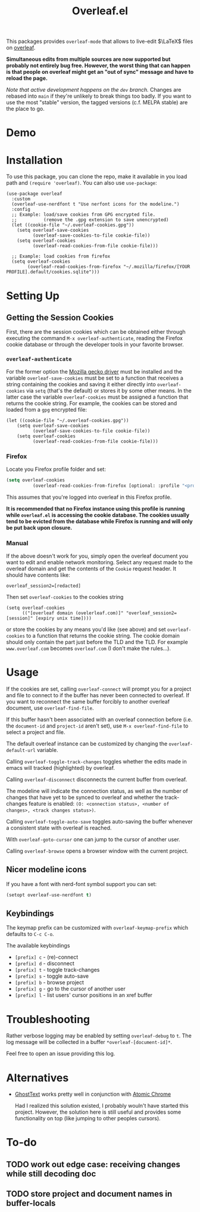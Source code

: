 :PROPERTIES:
:ID:       9d694771-66a1-46dc-873a-858289333e3d
:END:
#+title: Overleaf.el

#+HTML: <img src="./assets/overleaf-el-logo.svg" align="right" style="height: 150px;">

# MELPA badge image.
[[https://melpa.org/#/overleaf][file:https://melpa.org/packages/overleaf-badge.svg]]

This packages provides ~overleaf-mode~ that allows to
live-edit $\LaTeX$ files on [[https://github.com/overleaf/overleaf][overleaf]].

*Simultaneous edits from multiple sources are now supported but probably not entirely bug free. However, the worst thing that can happen is that people on overleaf might get an "out of sync" message and have to reload the page.*

/Note that active development happens on the ~dev~ branch./ Changes are rebased into ~main~ if they're unlikely to break things too badly. If you want to use the most "stable" version, the tagged versions (c.f. MELPA stable) are the place to go.

* Demo
[[file:assets/demo.gif]]

* Installation
To use this package, you can clone the repo, make it available in you
load path and ~(require 'overleaf)~. You can also use
~use-package~:
#+begin_src elisp
  (use-package overleaf
    :custom
    (overleaf-use-nerdfont t "Use nerfont icons for the modeline.")
    :config
    ;; Example: load/save cookies from GPG encrypted file.
    ;;          (remove the .gpg extension to save unencrypted)
    (let ((cookie-file "~/.overleaf-cookies.gpg"))
      (setq overleaf-save-cookies
            (overleaf-save-cookies-to-file cookie-file))
      (setq overleaf-cookies
            (overleaf-read-cookies-from-file cookie-file)))

    ;; Example: load cookies from firefox
    (setq overleaf-cookies
          (overleaf-read-cookies-from-firefox "~/.mozilla/firefox/[YOUR PROFILE].default/cookies.sqlite")))
#+end_src

* Setting Up
** Getting the Session Cookies
First, there are the session cookies which can be obtained either
through executing the command ~M-x overleaf-authenticate~, reading the
Firefox cookie database or through the developer tools in your
favorite browser.

*** ~overleaf-authenticate~
For the former option the [[https://github.com/mozilla/geckodriver][Mozilla gecko driver]] must be installed and
the variable ~overleaf-save-cookies~ must be set to a function that
receives a string containing the cookies and saving it either directly
into ~overleaf-cookies~ via ~setq~ (that's the default) or stores it by
some other means. In the latter case the variable ~overleaf-cookies~
must be assigned a function that returns the cookie string. For
example, the cookies can be stored and loaded from a =gpg= encrypted
file:
#+begin_src elisp
  (let ((cookie-file "~/.overleaf-cookies.gpg"))
      (setq overleaf-save-cookies
            (overleaf-save-cookies-to-file cookie-file))
      (setq overleaf-cookies
            (overleaf-read-cookies-from-file cookie-file)))
#+end_src

*** Firefox
Locate you Firefox profile folder and set:
#+begin_src emacs-lisp
  (setq overleaf-cookies
            (overleaf-read-cookies-from-firefox [optional: :profile "<profile>"]  ))
#+end_src
This assumes that you're logged into overleaf in this Firefox profile.

*It is recommended that no Firefox instance using this profile is running while
=overleaf.el= is accessing the cookie database. The cookies usually tend to be evicted from the database while Firefox is running and will only be put back upon closure.*

*** Manual
If the above doesn't work for you, simply open the overleaf document
you want to edit and enable network monitoring. Select any request
made to the overleaf domain and get the contents of the =Cookie= request
header. It should have contents like:
#+begin_src text
  overleaf_session2=[redacted]
#+end_src

Then set ~overleaf-cookies~ to the cookies string
#+begin_src elisp
  (setq overleaf-cookies
        (("[overleaf domain (ovelerleaf.com)]" "overleaf_session2=[session]" [expiry unix time])))
#+end_src
or store the cookies by any means you'd like (see above) and set
~overleaf-cookies~ to a function that returns the cookie string. The
cookie domain should only contain the part just before the TLD and the
TLD. For example =www.overleaf.com= becomes =overleaf.com= (I don't make
the rules...).


* Usage
If the cookies are set, calling ~overleaf-connect~ will prompt you for a
project and file to connect to if the buffer has never been connected to overleaf.
If you want to reconnect the same buffer forcibly to another overleaf document, use ~overleaf-find-file~.

If this buffer hasn't been associated
with an overleaf connection before (i.e.
the ~document-id~ and ~project-id~ aren't set), use ~M-x overleaf-find-file~
to select a project and file.

The default overleaf instance can be customized by changing the ~overleaf-default-url~
variable.

Calling ~overleaf-toggle-track-changes~ toggles whether the edits made
in emacs will tracked (highlighted) by overleaf.

Calling ~overleaf-disconnect~ disconnects the current buffer from overleaf.

The modeline will indicate the connection status, as well as the
number of changes that have yet to be synced to overleaf and whether the track-changes feature is enabled: ~(O: <connection status>, <number of changes>, <track changes status>)~.

Calling ~overleaf-toggle-auto-save~ toggles auto-saving the buffer whenever a consistent state with overleaf is reached.

With ~overleaf-goto-cursor~ one can jump to the cursor of another user.

Calling  ~overleaf-browse~ opens a browser window with the current project.

** Nicer modeline icons
If you have a font with nerd-font symbol support you can set:
#+begin_src emacs-lisp
    (setopt overleaf-use-nerdfont t)
#+end_src


** Keybindings
The keymap prefix can be customized with ~overleaf-keymap-prefix~ which defaults to ~C-c C-o~.

The available keybindings
  - =[prefix] c= - (re)-connect
  - =[prefix] d= - disconnect
  - =[prefix] t= - toggle track-changes
  - =[prefix] s= - toggle auto-save
  - =[prefix] b= - browse project
  - =[prefix] g= - go to the cursor of another user
  - =[prefix] l= - list users' cursor positions in an xref buffer

* Troubleshooting
Rather verbose logging may be enabled by setting ~overleaf-debug~ to ~t~.
The log message will be collected in a buffer =*overleaf-[document-id]*=.

Feel free to open an issue providing this log.

* Alternatives
- [[https://github.com/fregante/GhostText][GhostText]] works pretty well in conjunction with [[https://github.com/alpha22jp/atomic-chrome][Atomic Chrome]]

  Had I realized this solution existed, I probably wouln't have started this project. However, the solution here is still useful and provides some functionality on top (like jumping to other peoples cursors).


* To-do
** TODO work out edge case: receiving changes while still decoding doc
** TODO store project and document names in buffer-locals
